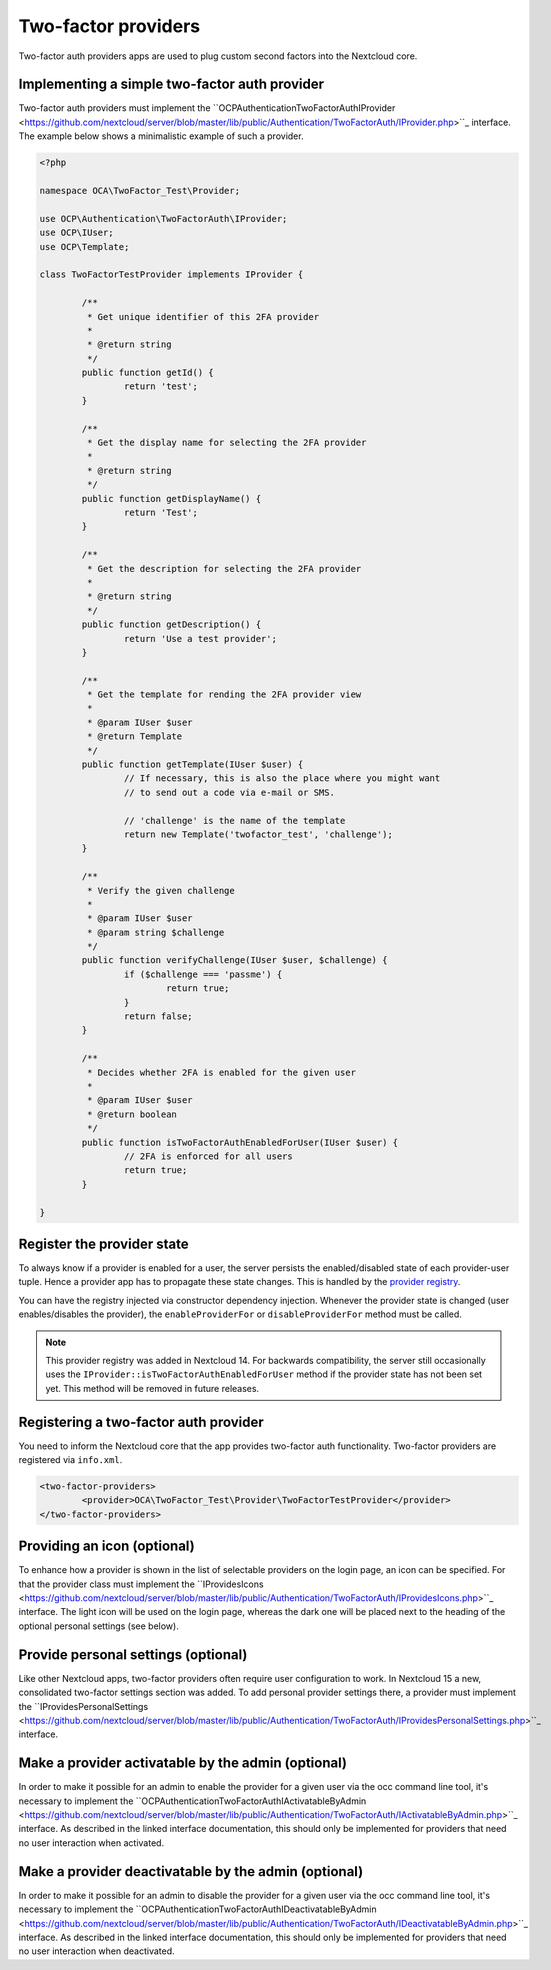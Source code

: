 ====================
Two-factor providers
====================

.. sectionauthor:: Christoph Wurst <christoph@owncloud.com>

Two-factor auth providers apps are used to plug custom second factors into the Nextcloud core.

Implementing a simple two-factor auth provider
----------------------------------------------

Two-factor auth providers must implement the ``OCP\Authentication\TwoFactorAuth\IProvider <https://github.com/nextcloud/server/blob/master/lib/public/Authentication/TwoFactorAuth/IProvider.php>``_ interface. The
example below shows a minimalistic example of such a provider.

.. code-block:: php

	<?php

	namespace OCA\TwoFactor_Test\Provider;

	use OCP\Authentication\TwoFactorAuth\IProvider;
	use OCP\IUser;
	use OCP\Template;

	class TwoFactorTestProvider implements IProvider {

		/**
		 * Get unique identifier of this 2FA provider
		 *
		 * @return string
		 */
		public function getId() {
			return 'test';
		}

		/**
		 * Get the display name for selecting the 2FA provider
		 *
		 * @return string
		 */
		public function getDisplayName() {
			return 'Test';
		}

		/**
		 * Get the description for selecting the 2FA provider
		 *
		 * @return string
		 */
		public function getDescription() {
			return 'Use a test provider';
		}

		/**
		 * Get the template for rending the 2FA provider view
		 *
		 * @param IUser $user
		 * @return Template
		 */
		public function getTemplate(IUser $user) {
			// If necessary, this is also the place where you might want
			// to send out a code via e-mail or SMS.

			// 'challenge' is the name of the template
			return new Template('twofactor_test', 'challenge');
		}

		/**
		 * Verify the given challenge
		 *
		 * @param IUser $user
		 * @param string $challenge
		 */
		public function verifyChallenge(IUser $user, $challenge) {
			if ($challenge === 'passme') {
				return true;
			}
			return false;
		}

		/**
		 * Decides whether 2FA is enabled for the given user
		 *
		 * @param IUser $user
		 * @return boolean
		 */
		public function isTwoFactorAuthEnabledForUser(IUser $user) {
			// 2FA is enforced for all users
			return true;
		}

	}

Register the provider state
---------------------------

To always know if a provider is enabled for a user, the server persists the enabled/disabled state
of each provider-user tuple. Hence a provider app has to propagate these state changes. This is
handled by the `provider registry <https://github.com/nextcloud/server/blob/master/lib/public/Authentication/TwoFactorAuth/IRegistry.php>`_.

You can have the registry injected via constructor dependency injection. Whenever the provider state
is changed (user enables/disables the provider), the ``enableProviderFor`` or ``disableProviderFor``
method must be called.


.. note:: This provider registry was added in Nextcloud 14. For backwards compatibility, the server
  still occasionally uses the ``IProvider::isTwoFactorAuthEnabledForUser`` method if the provider state
  has not been set yet. This method will be removed in future releases.


Registering a two-factor auth provider
--------------------------------------

You need to inform the Nextcloud core that the app provides two-factor auth functionality. Two-factor
providers are registered via ``info.xml``.

.. code-block:: XML

	<two-factor-providers>
		<provider>OCA\TwoFactor_Test\Provider\TwoFactorTestProvider</provider>
	</two-factor-providers>

Providing an icon (optional)
----------------------------

To enhance how a provider is shown in the list of selectable providers on the login page, an icon
can be specified. For that the provider class must implement the ``IProvidesIcons <https://github.com/nextcloud/server/blob/master/lib/public/Authentication/TwoFactorAuth/IProvidesIcons.php>``_
interface. The light icon will be used on the login page, whereas the dark one will be placed next
to the heading of the optional personal settings (see below).


Provide personal settings (optional)
------------------------------------

Like other Nextcloud apps, two-factor providers often require user configuration to work. In Nextcloud
15 a new, consolidated two-factor settings section was added. To add personal provider settings there,
a provider must implement the ``IProvidesPersonalSettings <https://github.com/nextcloud/server/blob/master/lib/public/Authentication/TwoFactorAuth/IProvidesPersonalSettings.php>``_
interface.


Make a provider activatable by the admin (optional)
---------------------------------------------------

In order to make it possible for an admin to enable the provider for a given user via the occ
command line tool, it's necessary to implement the ``OCP\Authentication\TwoFactorAuth\IActivatableByAdmin <https://github.com/nextcloud/server/blob/master/lib/public/Authentication/TwoFactorAuth/IActivatableByAdmin.php>``_
interface. As described in the linked interface documentation, this should only be implemented
for providers that need no user interaction when activated.


Make a provider deactivatable by the admin (optional)
-----------------------------------------------------

In order to make it possible for an admin to disable the provider for a given user via the occ
command line tool, it's necessary to implement the ``OCP\Authentication\TwoFactorAuth\IDeactivatableByAdmin <https://github.com/nextcloud/server/blob/master/lib/public/Authentication/TwoFactorAuth/IDeactivatableByAdmin.php>``_
interface. As described in the linked interface documentation, this should only be implemented
for providers that need no user interaction when deactivated.